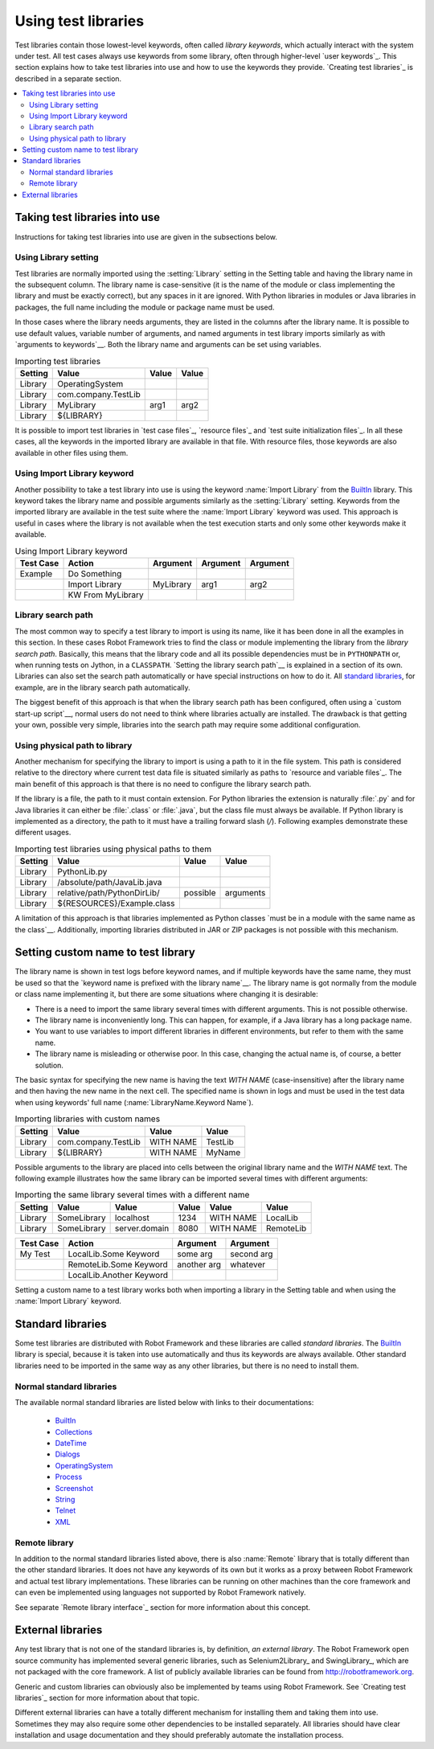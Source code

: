 Using test libraries
====================

Test libraries contain those lowest-level keywords, often called
*library keywords*, which actually interact with the system under
test. All test cases always use keywords from some library, often
through higher-level `user keywords`_. This section explains how to
take test libraries into use and how to use the keywords they
provide. `Creating test libraries`_ is described in a separate
section.

.. contents::
   :depth: 2
   :local:

Taking test libraries into use
------------------------------

Instructions for taking test libraries into use are given in the
subsections below.

Using Library setting
~~~~~~~~~~~~~~~~~~~~~

Test libraries are normally imported using the :setting:`Library`
setting in the Setting table and having the library name in the
subsequent column. The library name is case-sensitive (it is the name
of the module or class implementing the library and must be exactly
correct), but any spaces in it are ignored. With Python libraries in
modules or Java libraries in packages, the full name including the
module or package name must be used.

In those cases where the library needs arguments, they are listed in
the columns after the library name. It is possible to use default
values, variable number of arguments, and named arguments in test
library imports similarly as with `arguments to keywords`__.  Both the
library name and arguments can be set using variables.

__ `Using arguments`_

.. table:: Importing test libraries
   :class: example

   =========  ===================  =======  =======
    Setting          Value          Value    Value
   =========  ===================  =======  =======
   Library    OperatingSystem      \        \
   Library    com.company.TestLib  \        \
   Library    MyLibrary            arg1     arg2
   Library    ${LIBRARY}           \        \
   =========  ===================  =======  =======

It is possible to import test libraries in `test case files`_,
`resource files`_ and `test suite initialization files`_. In all these
cases, all the keywords in the imported library are available in that
file. With resource files, those keywords are also available in other
files using them.

Using Import Library keyword
~~~~~~~~~~~~~~~~~~~~~~~~~~~~

Another possibility to take a test library into use is using the
keyword :name:`Import Library` from the BuiltIn_ library. This keyword
takes the library name and possible arguments similarly as the
:setting:`Library` setting. Keywords from the imported library are
available in the test suite where the :name:`Import Library` keyword was
used. This approach is useful in cases where the library is not
available when the test execution starts and only some other keywords
make it available.

.. table:: Using Import Library keyword
   :class: example

   ===========  =================  ==========  ==========  ==========
    Test Case       Action          Argument    Argument    Argument
   ===========  =================  ==========  ==========  ==========
   Example      Do Something       \           \           \
   \            Import Library     MyLibrary   arg1        arg2
   \            KW From MyLibrary  \           \           \
   ===========  =================  ==========  ==========  ==========

Library search path
~~~~~~~~~~~~~~~~~~~

The most common way to specify a test library to import is using its
name, like it has been done in all the examples in this section. In
these cases Robot Framework tries to find the class or module
implementing the library from the *library search path*. Basically,
this means that the library code and all its possible dependencies
must be in ``PYTHONPATH`` or, when running tests on Jython, in a
``CLASSPATH``. `Setting the library search path`__ is explained in
a section of its own. Libraries can also set the search path
automatically or have special instructions on how to do it. All
`standard libraries`_, for example, are in the library search path
automatically.

The biggest benefit of this approach is that when the library search
path has been configured, often using a `custom start-up script`__,
normal users do not need to think where libraries actually are
installed. The drawback is that getting your own, possible
very simple, libraries into the search path may require some
additional configuration.

__ `Adjusting library search path`_
__ `Creating start-up scripts`_

Using physical path to library
~~~~~~~~~~~~~~~~~~~~~~~~~~~~~~

Another mechanism for specifying the library to import is using a
path to it in the file system. This path is considered relative to the
directory where current test data file is situated similarly as paths
to `resource and variable files`_. The main benefit of this approach
is that there is no need to configure the library search path.

If the library is a file, the path to it must contain extension. For
Python libraries the extension is naturally :file:`.py` and for Java
libraries it can either be :file:`.class` or :file:`.java`, but the
class file must always be available. If Python library is implemented
as a directory, the path to it must have a trailing forward slash (`/`).
Following examples demonstrate these different usages.

.. table:: Importing test libraries using physical paths to them
   :class: example

   =========  ===========================  ========  =========
    Setting               Value             Value      Value
   =========  ===========================  ========  =========
   Library    PythonLib.py                 \         \
   Library    /absolute/path/JavaLib.java  \         \
   Library    relative/path/PythonDirLib/  possible  arguments
   Library    ${RESOURCES}/Example.class   \         \
   =========  ===========================  ========  =========

A limitation of this approach is that libraries implemented as Python classes `must
be in a module with the same name as the class`__. Additionally, importing
libraries distributed in JAR or ZIP packages is not possible with this mechanism.

__ `Test library names`_

Setting custom name to test library
-----------------------------------

The library name is shown in test logs before keyword names, and if
multiple keywords have the same name, they must be used so that the
`keyword name is prefixed with the library name`__. The library name
is got normally from the module or class name implementing it, but
there are some situations where changing it is desirable:

__ `Handling keywords with same names`_

- There is a need to import the same library several times with
  different arguments. This is not possible otherwise.

- The library name is inconveniently long. This can happen, for
  example, if a Java library has a long package name.

- You want to use variables to import different libraries in
  different environments, but refer to them with the same name.

- The library name is misleading or otherwise poor. In this case,
  changing the actual name is, of course, a better solution.


The basic syntax for specifying the new name is having the text
`WITH NAME` (case-insensitive) after the library name and then
having the new name in the next cell. The specified name is shown in
logs and must be used in the test data when using keywords' full name
(:name:`LibraryName.Keyword Name`).

.. table:: Importing libraries with custom names
   :class: example

   =========  ===================  =========  =========
    Setting          Value           Value      Value
   =========  ===================  =========  =========
   Library    com.company.TestLib  WITH NAME  TestLib
   Library    ${LIBRARY}           WITH NAME  MyName
   =========  ===================  =========  =========

Possible arguments to the library are placed into cells between the
original library name and the `WITH NAME` text. The following example
illustrates how the same library can be imported several times with
different arguments:

.. table:: Importing the same library several times with a different name
   :class: example

   =========  ===========  =============  =======  =========  =========
    Setting      Value          Value      Value     Value      Value
   =========  ===========  =============  =======  =========  =========
   Library    SomeLibrary  localhost      1234     WITH NAME  LocalLib
   Library    SomeLibrary  server.domain  8080     WITH NAME  RemoteLib
   =========  ===========  =============  =======  =========  =========

.. table::
   :class: example

   ===========  ========================  ===========  ==========
    Test Case             Action           Argument     Argument
   ===========  ========================  ===========  ==========
   My Test      LocalLib.Some Keyword     some arg     second arg
   \            RemoteLib.Some Keyword    another arg  whatever
   \            LocalLib.Another Keyword  \            \
   ===========  ========================  ===========  ==========

Setting a custom name to a test library works both when importing a
library in the Setting table and when using the :name:`Import Library` keyword.

Standard libraries
------------------

Some test libraries are distributed with Robot Framework and these
libraries are called *standard libraries*. The BuiltIn_ library is special,
because it is taken into use automatically and thus its keywords are always
available. Other standard libraries need to be imported in the same way
as any other libraries, but there is no need to install them.

Normal standard libraries
~~~~~~~~~~~~~~~~~~~~~~~~~

The available normal standard libraries are listed below with links to their
documentations:

  - BuiltIn_
  - Collections_
  - DateTime_
  - Dialogs_
  - OperatingSystem_
  - Process_
  - Screenshot_
  - String_
  - Telnet_
  - XML_

.. _BuiltIn: ../libraries/BuiltIn.html
.. _Collections: ../libraries/Collections.html
.. _DateTime: ../libraries/DateTime.html
.. _Dialogs: ../libraries/Dialogs.html
.. _OperatingSystem: ../libraries/OperatingSystem.html
.. _Process: ../libraries/Process.html
.. _String: ../libraries/String.html
.. _Screenshot: ../libraries/Screenshot.html
.. _Telnet: ../libraries/Telnet.html
.. _XML: ../libraries/XML.html

Remote library
~~~~~~~~~~~~~~

In addition to the normal standard libraries listed above, there is
also :name:`Remote` library that is totally different than the other standard
libraries. It does not have any keywords of its own but it works as a
proxy between Robot Framework and actual test library implementations.
These libraries can be running on other machines than the core
framework and can even be implemented using languages not supported by
Robot Framework natively.

See separate `Remote library interface`_ section for more information
about this concept.

External libraries
------------------

Any test library that is not one of the standard libraries is, by
definition, *an external library*. The Robot Framework open source community
has implemented several generic libraries, such as Selenium2Library_ and
SwingLibrary_, which are not packaged with the core framework. A list of
publicly available libraries can be found from http://robotframework.org.

Generic and custom libraries can obviously also be implemented by teams using
Robot Framework. See `Creating test libraries`_ section for more information
about that topic.

Different external libraries can have a totally different mechanism
for installing them and taking them into use. Sometimes they may also require
some other dependencies to be installed separately. All libraries
should have clear installation and usage documentation and they should
preferably automate the installation process.
